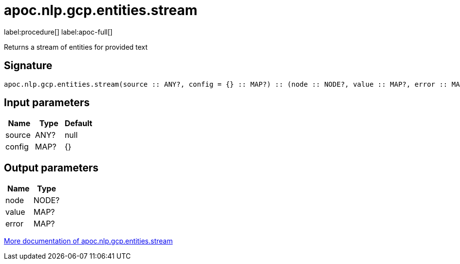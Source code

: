 ////
This file is generated by DocsTest, so don't change it!
////

= apoc.nlp.gcp.entities.stream
:description: This section contains reference documentation for the apoc.nlp.gcp.entities.stream procedure.

label:procedure[] label:apoc-full[]

[.emphasis]
Returns a stream of entities for provided text

== Signature

[source]
----
apoc.nlp.gcp.entities.stream(source :: ANY?, config = {} :: MAP?) :: (node :: NODE?, value :: MAP?, error :: MAP?)
----

== Input parameters
[.procedures, opts=header]
|===
| Name | Type | Default 
|source|ANY?|null
|config|MAP?|{}
|===

== Output parameters
[.procedures, opts=header]
|===
| Name | Type 
|node|NODE?
|value|MAP?
|error|MAP?
|===

xref::nlp/gcp.adoc[More documentation of apoc.nlp.gcp.entities.stream,role=more information]

